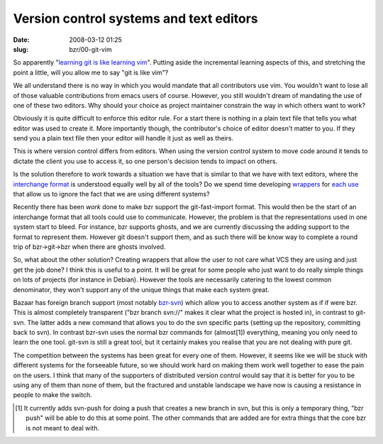 Version control systems and text editors
########################################

:date: 2008-03-12 01:25
:slug: bzr/00-git-vim


So apparently "`learning git is like learning vim`_". Putting aside
the incremental learning aspects of this, and stretching the point
a little, will you allow me to say "git is like vim"?

.. _learning git is like learning vim: http://chistera.yi.org/~adeodato/blog/entries/2008/03/05/one_day_with_git.html

We all understand there is no way in which you would mandate that
all contributors use vim. You wouldn't want to lose all of those
valuable contributions from emacs users of course. However, you
still wouldn't dream of mandating the use of one of these two
editors. Why should your choice as project maintainer constrain
the way in which others want to work?

Obviously it is quite difficult to enforce this editor rule. For
a start there is nothing in a plain text file that tells you what
editor was used to create it. More importantly though, the
contributor's choice of editor doesn't matter to you. If they send
you a plain text file then your editor will handle it just as well
as theirs.

This is where version control differs from editors. When using the
version control system to move code around it tends to dictate the
client you use to access it, so one person's decision tends to
impact on others.

Is the solution therefore to work towards a situation we have
that is similar to that we have with text editors, where the
`interchange format`_ is understood equally well by all of the tools?
Do we spend time developing `wrappers`_ for `each use`_ that allow
us to ignore the fact that we are using different systems?

.. _interchange format: http://www.kernel.org/pub/software/scm/git/docs/git-fast-import.html
.. _wrappers: http://wingolog.org/archives/2008/03/11/using-newfangled-version-control-systems-from-emacs
.. _each use: http://kitenet.net/~joey/code/mr/

Recently there has been `work` done to make bzr support the
git-fast-import format. This would then be the start of an
interchange format that all tools could use to communicate.
However, the problem is that the representations used in one
system start to bleed. For instance, bzr supports ghosts, and we
are currently discussing the adding support to the format
to represent them. However git doesn't support them, and as
such there will be know way to complete a round trip of
bzr->git->bzr when there are ghosts involved.

.. _work: https://launchpad.net/bzr-fastimport

So, what about the other solution? Creating wrappers that
allow the user to not care what VCS they are using and just
get the job done? I think this is useful to a point. It will
be great for some people who just want to do really simple
things on lots of projects (for instance in Debian). However
the tools are necessarily catering to the lowest common
denominator, they won't support any of the unique things
that make each system great.

Bazaar has foreign branch support (most notably `bzr-svn`_)
which allow you to access another system as if if were bzr.
This is almost completely transparent ("bzr branch svn://"
makes it clear what the project is hosted in), in contrast
to git-svn. The latter adds a new command that allows you to
do the svn specific parts (setting up the repository, committing
back to svn). In contrast bzr-svn uses the normal bzr commands
for (almost[1]) everything, meaning you only need to learn the
one tool. git-svn is still a great tool, but it certainly makes
you realise that you are not dealing with pure git.

.. _bzr-svn: https://launchpad.net/bzr-svn

The competition between the systems has been great for every
one of them. However, it seems like we will be stuck with different
systems for the forseeable future, so we should work hard on
making them work well together to ease the pain on the users.
I think that many of the supporters of distributed version
control would say that it is better for you to be using any
of them than none of them, but the fractured and unstable
landscape we have now is causing a resistance in people to
make the switch.

.. [1] It currently adds svn-push for doing a push that creates
       a new branch in svn, but this is only a temporary thing,
       "bzr push" will be able to do this at some point. The other
       commands that are added are for extra things that the core
       bzr is not meant to deal with.


